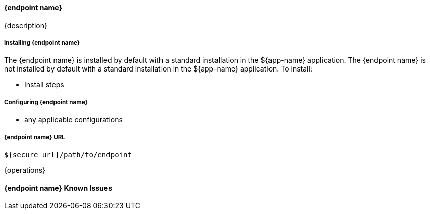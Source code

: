 
==== {endpoint name}

{description}

===== Installing {endpoint name}

The {endpoint name} is installed by default with a standard installation in the ${app-name} application.
The {endpoint name} is not installed by default with a standard installation in the ${app-name} application.
To install:

* Install steps

===== Configuring {endpoint name}

* any applicable configurations

===== {endpoint name} URL

----
${secure_url}/path/to/endpoint
----

{operations}

==== {endpoint name} Known Issues


